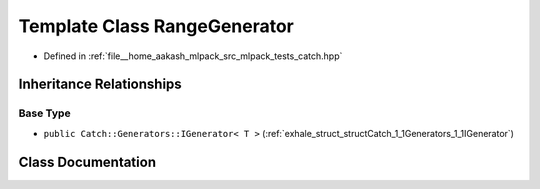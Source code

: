 .. _exhale_class_classCatch_1_1Generators_1_1RangeGenerator:

Template Class RangeGenerator
=============================

- Defined in :ref:`file__home_aakash_mlpack_src_mlpack_tests_catch.hpp`


Inheritance Relationships
-------------------------

Base Type
*********

- ``public Catch::Generators::IGenerator< T >`` (:ref:`exhale_struct_structCatch_1_1Generators_1_1IGenerator`)


Class Documentation
-------------------


.. doxygenclass:: Catch::Generators::RangeGenerator
   :members:
   :protected-members:
   :undoc-members: